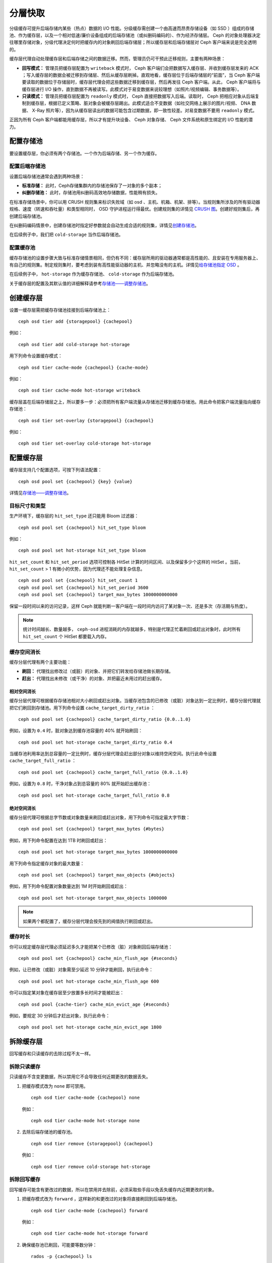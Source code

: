 ==========
 分層快取
==========

分级缓存可提升后端存储内某些（热点）数据的 I/O 性能。分级缓存需创建一个由高速而昂贵\
存储设备（如 SSD ）组成的存储池、作为缓存层，以及一个相对低速/廉价设备组成的后端存\
储池（或纠删码编码的）、作为经济存储层。 Ceph 的对象处理器决定往哪里存储对象，分级\
代理决定何时把缓存内的对象刷回后端存储层；所以缓存层和后端存储层对 Ceph 客户端来说\
是完全透明的。


.. ditaa::
           +-------------+
           | Ceph Client |
           +------+------+
                  ^
     Tiering is   |
    Transparent   |              Faster I/O
        to Ceph   |           +---------------+
     Client Ops   |           |               |
                  |    +----->+   Cache Tier  |
                  |    |      |               |
                  |    |      +-----+---+-----+
                  |    |            |   ^
                  v    v            |   |   Active Data in Cache Tier
           +------+----+--+         |   |
           |   Objecter   |         |   |
           +-----------+--+         |   |
                       ^            |   |   Inactive Data in Storage Tier
                       |            v   |
                       |      +-----+---+-----+
                       |      |               |
                       +----->|  Storage Tier |
                              |               |
                              +---------------+
                                 Slower I/O


缓存层代理自动处理缓存层和后端存储之间的数据迁移。然而，管理员仍可干预此迁移规则，主\
要有两种场景：

- **回写模式：** 管理员把缓存层配置为 ``writeback`` 模式时， Ceph 客户端们会把数据\
  写入缓存层、并收到缓存层发来的 ACK ；写入缓存层的数据会被迁移到存储层、然后从缓存\
  层刷掉。直观地看，缓存层位于后端存储层的“前面”，当 Ceph 客户端要读取的数据位于存\
  储层时，缓存层代理会把这些数据迁移到缓存层，然后再发往 Ceph 客户端。从此， Ceph \
  客户端将与缓存层进行 I/O 操作，直到数据不再被读写。此模式对于易变数据来说较理想\
  （如照片/视频编辑、事务数据等）。

- **只读模式：** 管理员把缓存层配置为 ``readonly`` 模式时， Ceph 直接把数据写入后\
  端。读取时， Ceph 把相应对象从后端复制到缓存层，根据已定义策略、脏对象会被缓存层\
  踢出。此模式适合不变数据（如社交网络上展示的图片/视频、 DNA 数据、 X-Ray 照片\
  等），因为从缓存层读出的数据可能包含过期数据，即一致性较差。对易变数据不要用 \
  ``readonly`` 模式。

正因为所有 Ceph 客户端都能用缓存层，所以才有提升块设备、 Ceph 对象存储、 Ceph 文件\
系统和原生绑定的 I/O 性能的潜力。


配置存储池
==========

要设置缓存层，你必须有两个存储池。一个作为后端存储、另一个作为缓存。


配置后端存储池
--------------

设置后端存储池通常会遇到两种场景：

- **标准存储：** 此时，Ceph存储集群内的存储池保存了一对象的多个副本；

- **纠删存储池：** 此时，存储池用纠删码高效地存储数据，性能稍有损失。

在标准存储场景中，你可以用 CRUSH 规则集来标识失败域（如 osd 、主机、机箱、机架、排\
等）。当规则集所涉及的所有驱动器规格、速度（转速和吞吐量）和类型相同时， OSD 守护进\
程运行得最优。创建规则集的详情见 `CRUSH 图`_\ 。创建好规则集后，再创建后端存储池。

在纠删码编码情景中，创建存储池时指定好参数就会自动生成合适的规则集，详情见\ \
`创建存储池`_\ 。

在后续例子中，我们把 ``cold-storage`` 当作后端存储池。


配置缓存池
----------

缓存存储池的设置步骤大致与标准存储情景相同，但仍有不同：缓存层所用的驱动器通常都是高\
性能的、且安装在专用服务器上、有自己的规则集。制定规则集时，要考虑到装有高性能驱动器\
的主机、并忽略没有的主机。详情见\ `给存储池指定 OSD`_ 。

在后续例子中， ``hot-storage`` 作为缓存存储池、 ``cold-storage`` 作为后端存储池。

关于缓存层的配置及其默认值的详细解释请参考\ `存储池——调整存储池`_\ 。


创建缓存层
==========

设置一缓存层需把缓存存储池挂接到后端存储池上： ::

	ceph osd tier add {storagepool} {cachepool}

例如： ::

	ceph osd tier add cold-storage hot-storage

用下列命令设置缓存模式： ::

	ceph osd tier cache-mode {cachepool} {cache-mode}

例如： ::

	ceph osd tier cache-mode hot-storage writeback

缓存层盖在后端存储层之上，所以要多一步：必须把所有客户端流量从存储池迁移\
到缓存存储池。用此命令把客户端流量指向缓存存储池： ::

	ceph osd tier set-overlay {storagepool} {cachepool}

例如： ::

	ceph osd tier set-overlay cold-storage hot-storage


配置缓存层
==========

缓存层支持几个配置选项，可按下列语法配置： ::

	ceph osd pool set {cachepool} {key} {value}

详情见\ `存储池——调整存储池`_\ 。


目标尺寸和类型
--------------

生产环境下，缓存层的 ``hit_set_type`` 还只能用 Bloom 过滤器： ::

	ceph osd pool set {cachepool} hit_set_type bloom

例如： ::

	ceph osd pool set hot-storage hit_set_type bloom

``hit_set_count`` 和 ``hit_set_period`` 选项可控制各 HitSet 计算的时间区间、以及\
保留多少个这样的 HitSet 。当前， ``hit_set_count`` > 1 有微小的优势，因为代理还不\
能处理复杂信息。 ::

	ceph osd pool set {cachepool} hit_set_count 1
	ceph osd pool set {cachepool} hit_set_period 3600
	ceph osd pool set {cachepool} target_max_bytes 1000000000000

保留一段时间以来的访问记录，这样 Ceph 就能判断一客户端在一段时间内访问了某对象一\
次、还是多次（存活期与热度）。

.. note:: 统计时间越长、数量越多， ``ceph-osd`` 进程消耗的内存就越多，特别是代理正\
   忙着刷回或赶出对象时，此时所有 ``hit_set_count`` 个 HitSet 都要载入内存。


缓存空间消长
------------

缓存分层代理有两个主要功能：

- **刷回：** 代理找出修改过（或脏）的对象、并把它们转发给存储池做长期存储。

- **赶出：** 代理找出未修改（或干净）的对象、并把最近未用过的赶出缓存。


相对空间消长
~~~~~~~~~~~~

缓存分层代理可根据缓存存储池相对大小刷回或赶出对象。当缓存池包含的已修改（或脏）对象\
达到一定比例时，缓存分层代理就把它们刷回到存储池。用下列命令设置 \
``cache_target_dirty_ratio`` ： ::

	ceph osd pool set {cachepool} cache_target_dirty_ratio {0.0..1.0}

例如，设置为 ``0.4`` 时，脏对象达到缓存池容量的 40% 就开始刷回： ::

	ceph osd pool set hot-storage cache_target_dirty_ratio 0.4

当缓存池利用率达到总容量的一定比例时，缓存分层代理会赶出部分对象以维持空闲空间。执行\
此命令设置 ``cache_target_full_ratio`` ： ::

	ceph osd pool set {cachepool} cache_target_full_ratio {0.0..1.0}

例如，设置为 ``0.8`` 时，干净对象占到总容量的 80% 就开始赶出缓存池： ::

	ceph osd pool set hot-storage cache_target_full_ratio 0.8


绝对空间消长
~~~~~~~~~~~~

缓存分层代理可根据总字节数或对象数量来刷回或赶出对象，用下列命令可指定最大字节数： ::

	ceph osd pool set {cachepool} target_max_bytes {#bytes}

例如，用下列命令配置在达到 1TB 时刷回或赶出： ::

	ceph osd pool set hot-storage target_max_bytes 1000000000000


用下列命令指定缓存对象的最大数量： ::

	ceph osd pool set {cachepool} target_max_objects {#objects}

例如，用下列命令配置对象数量达到 1M 时开始刷回或赶出： ::

	ceph osd pool set hot-storage target_max_objects 1000000

.. note:: 如果两个都配置了，缓存分层代理会按先到的阀值执行刷回或赶出。


缓存时长
--------

你可以规定缓存层代理必须延迟多久才能把某个已修改（脏）对象刷回后端存储池： ::

	ceph osd pool set {cachepool} cache_min_flush_age {#seconds}

例如，让已修改（或脏）对象需至少延迟 10 分钟才能刷回，执行此命令： ::

	ceph osd pool set hot-storage cache_min_flush_age 600

你可以指定某对象在缓存层至少放置多长时间才能被赶出： ::

	ceph osd pool {cache-tier} cache_min_evict_age {#seconds}

例如，要规定 30 分钟后才赶出对象，执行此命令： ::

	ceph osd pool set hot-storage cache_min_evict_age 1800


拆除缓存层
==========

回写缓存和只读缓存的去除过程不太一样。


拆除只读缓存
------------

只读缓存不含变更数据，所以禁用它不会导致任何近期更改的数据丢失。

#. 把缓存模式改为 ``none`` 即可禁用。 ::

	ceph osd tier cache-mode {cachepool} none

   例如： ::

	ceph osd tier cache-mode hot-storage none

#. 去除后端存储池的缓存池。 ::

	ceph osd tier remove {storagepool} {cachepool}

   例如： ::

	ceph osd tier remove cold-storage hot-storage



拆除回写缓存
------------

回写缓存可能含有更改过的数据，所以在禁用并去除前，必须采取些手段以免丢失缓存内近期更\
改的对象。


#. 把缓存模式改为 ``forward`` ，这样新的和更改过的对象将直接刷回到后端存储池。 ::

	ceph osd tier cache-mode {cachepool} forward

   例如： ::

	ceph osd tier cache-mode hot-storage forward


#. 确保缓存池已刷回，可能要等数分钟： ::

	rados -p {cachepool} ls

   如果缓存池还有对象，你可以手动刷回，例如： ::

	rados -p {cachepool} cache-flush-evict-all


#. 去除此盖子，这样客户端就不会被指到缓存了。 ::

	ceph osd tier remove-overlay {storagetier}

   例如： ::

	ceph osd tier remove-overlay cold-storage


#. 最后，从后端存储池剥离缓存层存储池。 ::

	ceph osd tier remove {storagepool} {cachepool}

   例如： ::

	ceph osd tier remove cold-storage hot-storage


.. _创建存储池: ../pools#create-a-pool
.. _存储池——调整存储池: ../pools#set-pool-values
.. _给存储池指定 OSD: ../crush-map/#placing-different-pools-on-different-osds
.. _Bloom 过滤器: http://en.wikipedia.org/wiki/Bloom_filter
.. _CRUSH 图: ../crush-map
